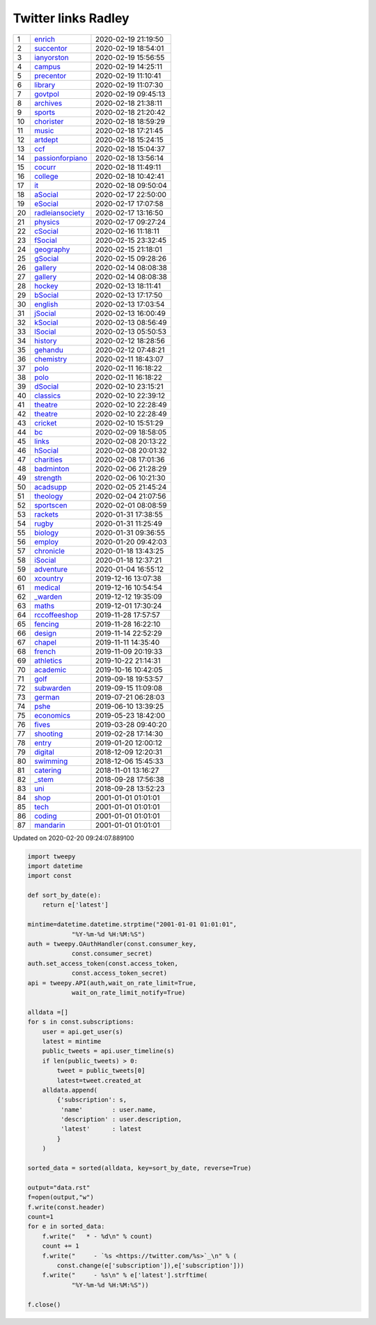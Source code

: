 ======================
 Twitter links Radley
======================

.. list-table::
   :widths: auto
	    
   * - 1
     - `enrich <https://twitter.com/radleyenrich>`_
     - 2020-02-19 21:19:50
   * - 2
     - `succentor <https://twitter.com/succentor>`_
     - 2020-02-19 18:54:01
   * - 3
     - `ianyorston <https://twitter.com/ianyorston>`_
     - 2020-02-19 15:56:55
   * - 4
     - `campus <https://twitter.com/radleycampus>`_
     - 2020-02-19 14:25:11
   * - 5
     - `precentor <https://twitter.com/radleyprecentor>`_
     - 2020-02-19 11:10:41
   * - 6
     - `library <https://twitter.com/radleylibrary>`_
     - 2020-02-19 11:07:30
   * - 7
     - `govtpol <https://twitter.com/radleygovtpol>`_
     - 2020-02-19 09:45:13
   * - 8
     - `archives <https://twitter.com/radleyarchives>`_
     - 2020-02-18 21:38:11
   * - 9
     - `sports <https://twitter.com/radleysports>`_
     - 2020-02-18 21:20:42
   * - 10
     - `chorister <https://twitter.com/radleychorister>`_
     - 2020-02-18 18:59:29
   * - 11
     - `music <https://twitter.com/radleymusic>`_
     - 2020-02-18 17:21:45
   * - 12
     - `artdept <https://twitter.com/radleyartdept>`_
     - 2020-02-18 15:24:15
   * - 13
     - `ccf <https://twitter.com/radleyccf>`_
     - 2020-02-18 15:04:37
   * - 14
     - `passionforpiano <https://twitter.com/passionforpiano>`_
     - 2020-02-18 13:56:14
   * - 15
     - `cocurr <https://twitter.com/radleycocurr>`_
     - 2020-02-18 11:49:11
   * - 16
     - `college <https://twitter.com/radleycollege>`_
     - 2020-02-18 10:42:41
   * - 17
     - `it <https://twitter.com/radleyit>`_
     - 2020-02-18 09:50:04
   * - 18
     - `aSocial <https://twitter.com/radleyasocial>`_
     - 2020-02-17 22:50:00
   * - 19
     - `eSocial <https://twitter.com/radleyesocial>`_
     - 2020-02-17 17:07:58
   * - 20
     - `radleiansociety <https://twitter.com/radleiansociety>`_
     - 2020-02-17 13:16:50
   * - 21
     - `physics <https://twitter.com/radleyphysics>`_
     - 2020-02-17 09:27:24
   * - 22
     - `cSocial <https://twitter.com/radleycsocial>`_
     - 2020-02-16 11:18:11
   * - 23
     - `fSocial <https://twitter.com/radleyfsocial>`_
     - 2020-02-15 23:32:45
   * - 24
     - `geography <https://twitter.com/radleygeography>`_
     - 2020-02-15 21:18:01
   * - 25
     - `gSocial <https://twitter.com/radleygsocial>`_
     - 2020-02-15 09:28:26
   * - 26
     - `gallery <https://twitter.com/radleygallery>`_
     - 2020-02-14 08:08:38
   * - 27
     - `gallery <https://twitter.com/radleygallery>`_
     - 2020-02-14 08:08:38
   * - 28
     - `hockey <https://twitter.com/radleyhockey>`_
     - 2020-02-13 18:11:41
   * - 29
     - `bSocial <https://twitter.com/radleybsocial>`_
     - 2020-02-13 17:17:50
   * - 30
     - `english <https://twitter.com/radleyenglish>`_
     - 2020-02-13 17:03:54
   * - 31
     - `jSocial <https://twitter.com/radleyjsocial>`_
     - 2020-02-13 16:00:49
   * - 32
     - `kSocial <https://twitter.com/radleyksocial>`_
     - 2020-02-13 08:56:49
   * - 33
     - `lSocial <https://twitter.com/radleylsocial>`_
     - 2020-02-13 05:50:53
   * - 34
     - `history <https://twitter.com/radleyhistory>`_
     - 2020-02-12 18:28:56
   * - 35
     - `gehandu <https://twitter.com/radleygehandu>`_
     - 2020-02-12 07:48:21
   * - 36
     - `chemistry <https://twitter.com/radleychemistry>`_
     - 2020-02-11 18:43:07
   * - 37
     - `polo <https://twitter.com/radleypolo>`_
     - 2020-02-11 16:18:22
   * - 38
     - `polo <https://twitter.com/radleypolo>`_
     - 2020-02-11 16:18:22
   * - 39
     - `dSocial <https://twitter.com/radleydsocial>`_
     - 2020-02-10 23:15:21
   * - 40
     - `classics <https://twitter.com/radleyclassics>`_
     - 2020-02-10 22:39:12
   * - 41
     - `theatre <https://twitter.com/radleytheatre>`_
     - 2020-02-10 22:28:49
   * - 42
     - `theatre <https://twitter.com/radleytheatre>`_
     - 2020-02-10 22:28:49
   * - 43
     - `cricket <https://twitter.com/radleycricket>`_
     - 2020-02-10 15:51:29
   * - 44
     - `bc <https://twitter.com/radleybc>`_
     - 2020-02-09 18:58:05
   * - 45
     - `links <https://twitter.com/radleylinks>`_
     - 2020-02-08 20:13:22
   * - 46
     - `hSocial <https://twitter.com/radleyhsocial>`_
     - 2020-02-08 20:01:32
   * - 47
     - `charities <https://twitter.com/radleycharities>`_
     - 2020-02-08 17:01:36
   * - 48
     - `badminton <https://twitter.com/radleybadminton>`_
     - 2020-02-06 21:28:29
   * - 49
     - `strength <https://twitter.com/radleystrength>`_
     - 2020-02-06 10:21:30
   * - 50
     - `acadsupp <https://twitter.com/radleyacadsupp>`_
     - 2020-02-05 21:45:24
   * - 51
     - `theology <https://twitter.com/radleytheology>`_
     - 2020-02-04 21:07:56
   * - 52
     - `sportscen <https://twitter.com/radleysportscen>`_
     - 2020-02-01 08:08:59
   * - 53
     - `rackets <https://twitter.com/radleyrackets>`_
     - 2020-01-31 17:38:55
   * - 54
     - `rugby <https://twitter.com/radleyrugby>`_
     - 2020-01-31 11:25:49
   * - 55
     - `biology <https://twitter.com/radleybiology>`_
     - 2020-01-31 09:36:55
   * - 56
     - `employ <https://twitter.com/radleyemploy>`_
     - 2020-01-20 09:42:03
   * - 57
     - `chronicle <https://twitter.com/radleychronicle>`_
     - 2020-01-18 13:43:25
   * - 58
     - `iSocial <https://twitter.com/radleyisocial>`_
     - 2020-01-18 12:37:21
   * - 59
     - `adventure <https://twitter.com/radleyadventure>`_
     - 2020-01-04 16:55:12
   * - 60
     - `xcountry <https://twitter.com/radleyxcountry>`_
     - 2019-12-16 13:07:38
   * - 61
     - `medical <https://twitter.com/radleymedical>`_
     - 2019-12-16 10:54:54
   * - 62
     - `_warden <https://twitter.com/radley_warden>`_
     - 2019-12-12 19:35:09
   * - 63
     - `maths <https://twitter.com/radleymaths>`_
     - 2019-12-01 17:30:24
   * - 64
     - `rccoffeeshop <https://twitter.com/rccoffeeshop>`_
     - 2019-11-28 17:57:57
   * - 65
     - `fencing <https://twitter.com/radleyfencing>`_
     - 2019-11-28 16:22:10
   * - 66
     - `design <https://twitter.com/radleydesign>`_
     - 2019-11-14 22:52:29
   * - 67
     - `chapel <https://twitter.com/radleychapel>`_
     - 2019-11-11 14:35:40
   * - 68
     - `french <https://twitter.com/radleyfrench>`_
     - 2019-11-09 20:19:33
   * - 69
     - `athletics <https://twitter.com/radleyathletics>`_
     - 2019-10-22 21:14:31
   * - 70
     - `academic <https://twitter.com/radleyacademic>`_
     - 2019-10-16 10:42:05
   * - 71
     - `golf <https://twitter.com/radleygolf>`_
     - 2019-09-18 19:53:57
   * - 72
     - `subwarden <https://twitter.com/radleysubwarden>`_
     - 2019-09-15 11:09:08
   * - 73
     - `german <https://twitter.com/radleygerman>`_
     - 2019-07-21 06:28:03
   * - 74
     - `pshe <https://twitter.com/radleypshe>`_
     - 2019-06-10 13:39:25
   * - 75
     - `economics <https://twitter.com/radleyeconomics>`_
     - 2019-05-23 18:42:00
   * - 76
     - `fives <https://twitter.com/radleyfives>`_
     - 2019-03-28 09:40:20
   * - 77
     - `shooting <https://twitter.com/radleyshooting>`_
     - 2019-02-28 17:14:30
   * - 78
     - `entry <https://twitter.com/radleyentry>`_
     - 2019-01-20 12:00:12
   * - 79
     - `digital <https://twitter.com/radleydigital>`_
     - 2018-12-09 12:20:31
   * - 80
     - `swimming <https://twitter.com/radleyswimming>`_
     - 2018-12-06 15:45:33
   * - 81
     - `catering <https://twitter.com/radleycatering>`_
     - 2018-11-01 13:16:27
   * - 82
     - `_stem <https://twitter.com/radley_stem>`_
     - 2018-09-28 17:56:38
   * - 83
     - `uni <https://twitter.com/radleyuni>`_
     - 2018-09-28 13:52:23
   * - 84
     - `shop <https://twitter.com/radleyshop>`_
     - 2001-01-01 01:01:01
   * - 85
     - `tech <https://twitter.com/radleytech>`_
     - 2001-01-01 01:01:01
   * - 86
     - `coding <https://twitter.com/radleycoding>`_
     - 2001-01-01 01:01:01
   * - 87
     - `mandarin <https://twitter.com/radleymandarin>`_
     - 2001-01-01 01:01:01

Updated on 2020-02-20 09:24:07.889100


.. code-block:: python
                
    import tweepy
    import datetime
    import const
    
    def sort_by_date(e):
        return e['latest']
    
    mintime=datetime.datetime.strptime("2001-01-01 01:01:01",
                "%Y-%m-%d %H:%M:%S")
    auth = tweepy.OAuthHandler(const.consumer_key,
                const.consumer_secret)
    auth.set_access_token(const.access_token,
                const.access_token_secret)
    api = tweepy.API(auth,wait_on_rate_limit=True,
                wait_on_rate_limit_notify=True)
    
    alldata =[]
    for s in const.subscriptions:
        user = api.get_user(s)
        latest = mintime
        public_tweets = api.user_timeline(s)
        if len(public_tweets) > 0:
            tweet = public_tweets[0]
            latest=tweet.created_at
        alldata.append(
            {'subscription': s,
             'name'        : user.name,
             'description' : user.description,
             'latest'      : latest
            }
        )
        
    sorted_data = sorted(alldata, key=sort_by_date, reverse=True)
    
    output="data.rst"
    f=open(output,"w")
    f.write(const.header)
    count=1
    for e in sorted_data:
        f.write("   * - %d\n" % count)
        count += 1
        f.write("     - `%s <https://twitter.com/%s>`_\n" % (
            const.change(e['subscription']),e['subscription']))
        f.write("     - %s\n" % e['latest'].strftime(
                "%Y-%m-%d %H:%M:%S"))
    
    f.close()

